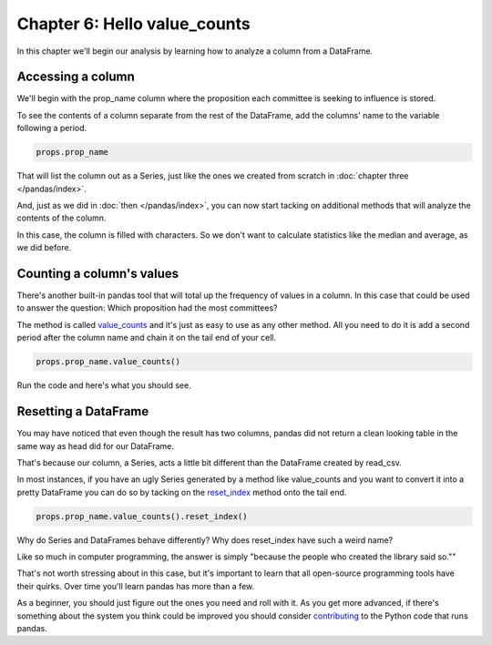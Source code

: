 =============================
Chapter 6: Hello value_counts
=============================

In this chapter we'll begin our analysis by learning how to analyze a column from a DataFrame.

.. youtube:: ofWJDeC8bB4

******************
Accessing a column
******************

We'll begin with the prop_name column where the proposition each committee is seeking to influence is stored.

To see the contents of a column separate from the rest of the DataFrame, add the columns' name to the variable following a period.

.. code-block:: python

    props.prop_name

That will list the column out as a Series, just like the ones we created from scratch in :doc:`chapter three </pandas/index>`.

.. image:: /_static/column.png

And, just as we did in :doc:`then </pandas/index>`, you can now start tacking on additional methods that will analyze the contents of the column.

In this case, the column is filled with characters. So we don't want to calculate statistics like the median and average, as we did before.

**************************
Counting a column's values
**************************

There's another built-in pandas tool that will total up the frequency of values in a column. In this case that could be used to answer the question: Which proposition had the most committees?

The method is called `value_counts <http://pandas.pydata.org/pandas-docs/stable/generated/pandas.Series.value_counts.html>`_ and it's just as easy to use as any other method. All you need to do it is add a second period after the column name and chain it on the tail end of your cell.

.. code-block:: python

    props.prop_name.value_counts()

Run the code and here's what you should see.

.. image:: /_static/value_counts.png

*********************
Resetting a DataFrame
*********************

You may have noticed that even though the result has two columns, pandas did not return a clean looking table in the same way as head did for our DataFrame.

That's because our column, a Series, acts a little bit different than the DataFrame created by read_csv.

In most instances, if you have an ugly Series generated by a method like value_counts and you want to convert it into a pretty DataFrame you can do so by tacking on the `reset_index <http://pandas.pydata.org/pandas-docs/stable/generated/pandas.Series.reset_index.html>`_ method onto the tail end.

.. code-block:: python

    props.prop_name.value_counts().reset_index()

.. image:: /_static/value_counts_df.png

Why do Series and DataFrames behave differently? Why does reset_index have such a weird name?

Like so much in computer programming, the answer is simply "because the people who created the library said so.""

That's not worth stressing about in this case, but it's important to learn that all open-source programming tools have their quirks. Over time you'll learn pandas has more than a few.

As a beginner, you should just figure out the ones you need and roll with it. As you get more advanced, if there's something about the system you think could be improved you should consider `contributing <http://pandas.pydata.org/pandas-docs/stable/contributing.html>`_ to the Python code that runs pandas.
